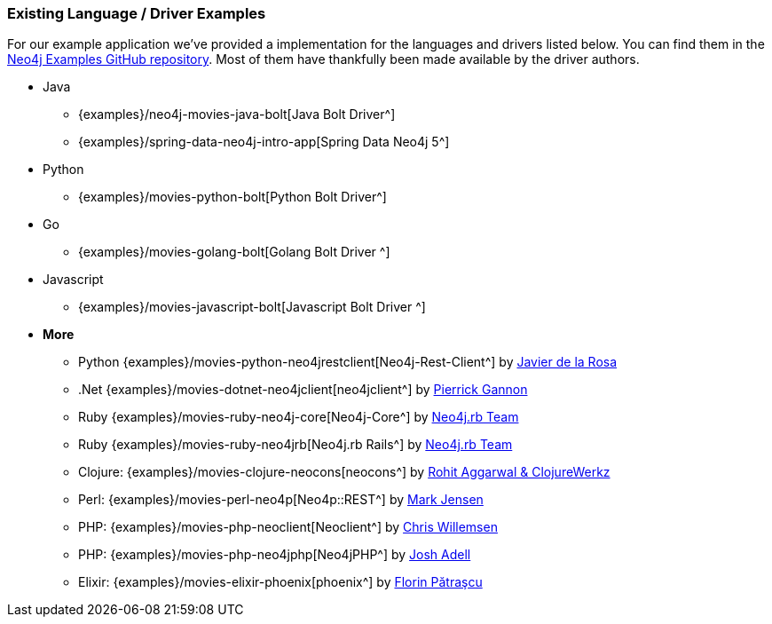 === Existing Language / Driver Examples

For our example application we've provided a implementation for the languages and drivers listed below.
You can find them in the http://github.com/neo4j-examples?query=movie[Neo4j Examples GitHub repository^].
Most of them have thankfully been made available by the driver authors.

* Java
** {examples}/neo4j-movies-java-bolt[Java Bolt Driver^]
** {examples}/spring-data-neo4j-intro-app[Spring Data Neo4j 5^]
* Python
** {examples}/movies-python-bolt[Python Bolt Driver^]
* Go
** {examples}/movies-golang-bolt[Golang Bolt Driver ^]
* Javascript
** {examples}/movies-javascript-bolt[Javascript Bolt Driver ^]
* *More*
** Python {examples}/movies-python-neo4jrestclient[Neo4j-Rest-Client^] by http://twitter.com/versae[Javier de la Rosa^]
** .Net {examples}/movies-dotnet-neo4jclient[neo4jclient^] by http://twitter.com/pierrick22[Pierrick Gannon^]
** Ruby {examples}/movies-ruby-neo4j-core[Neo4j-Core^] by http://twitter.com/neo4jrb[Neo4j.rb Team^]
** Ruby {examples}/movies-ruby-neo4jrb[Neo4j.rb Rails^] by http://twitter.com/neo4jrb[Neo4j.rb Team^]
** Clojure: {examples}/movies-clojure-neocons[neocons^] by https://twitter.com/ducky427[Rohit Aggarwal & ClojureWerkz^]
** Perl: {examples}/movies-perl-neo4p[Neo4p::REST^] by https://twitter.com/thinkinator[Mark Jensen^]
** PHP: {examples}/movies-php-neoclient[Neoclient^] by http://twitter.com/ikwattro[Chris Willemsen^]
** PHP: {examples}/movies-php-neo4jphp[Neo4jPHP^] by http://twitter.com/josh_adell[Josh Adell^]
** Elixir: {examples}/movies-elixir-phoenix[phoenix^] by http://twitter.com/florin[Florin Pătraşcu^]

